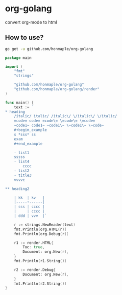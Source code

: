 * org-golang
  convert org-mode to html

  [[https://orgmode.org/worg/org-syntax.html][https://img.shields.io/badge/org-syntax-brightgreen.svg]]
  [[LICENSE][https://img.shields.io/badge/license-BSD-blue.svg]]

** How to use?
   #+begin_src bash
     go get -u github.com/honmaple/org-golang
   #+end_src

   #+begin_src go
     package main

     import (
         "fmt"
         "strings"

         "github.com/honmaple/org-golang"
         "github.com/honmaple/org-golang/render"
     )

     func main() {
         text := `
     * heading
         /italic/ italic/ /italic\/ \/italic\/ \/italic/
         =code= code= =code\= \=code\= \=code=
         ~code1~ code1~ ~code1\~ \~code1\~ \~code~
         #+begin_example
         s *sss* ss
         exam
         #+end_example

         - list1
         sssss
         - list4
             cccc
         - list2
         - title3
         vvvvc

     ** heading2

         | kk  | kv   |
         |-----+------|
         | sss | cccc |
         |     | cccc |
         | ddd | vvv  |`

         r := strings.NewReader(text)
         fmt.Println(org.HTML(r))
         fmt.Println(org.Debug(r))

         r1 := render.HTML{
             Toc: true,
             Document: org.New(r),
         }
         fmt.Println(r1.String())

         r2 := render.Debug{
             Document: org.New(r),
         }
         fmt.Println(r2.String())
     }
   #+end_src

